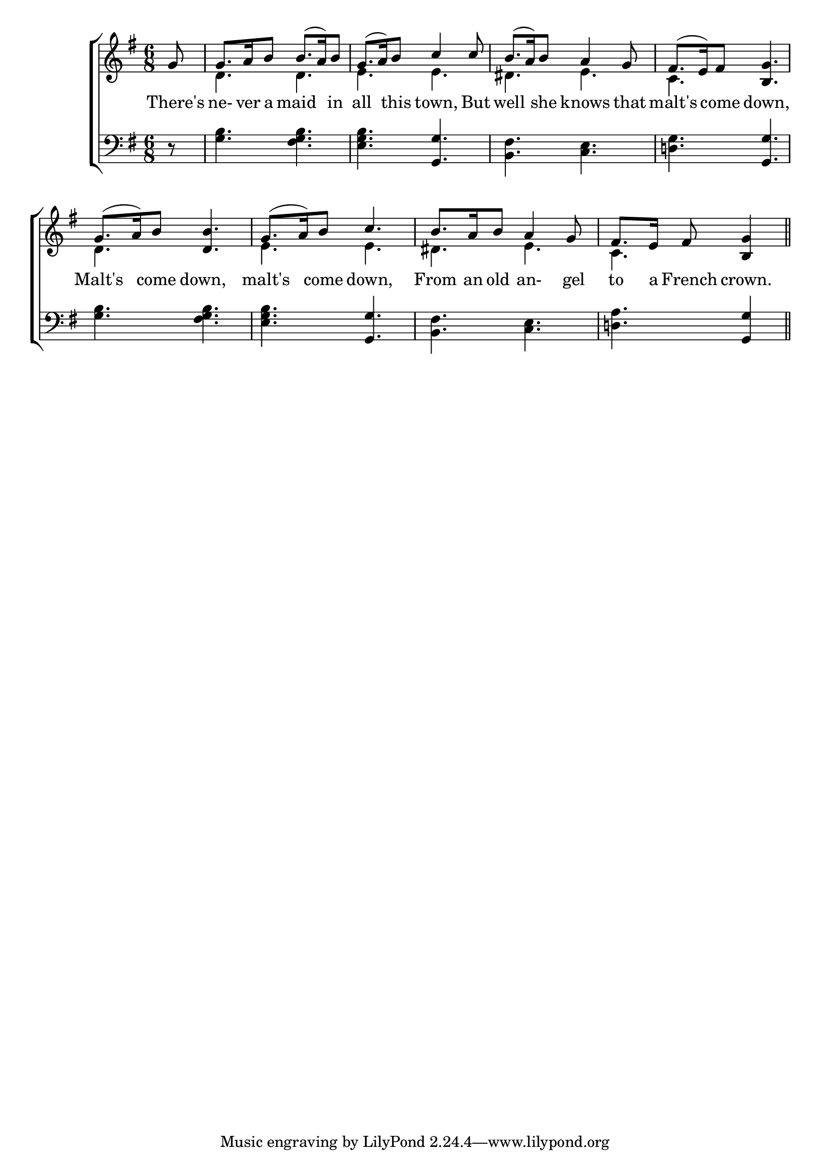 \version "2.24.0"
\language "english"

global = {
	\time 6/8
	\key g \major
}

mBreak = { \break }

\header {
%	title = \markup {\medium \caps ""}
%	poet = ""
%	composer = ""

%	meter = \markup {\italic ""}
%	arranger = ""
}
\score {

	\new ChoirStaff {
	<<
		\new Staff = "up"  {
		<<
			\global
			\new 	Voice = "one" 	\fixed c' {
				\voiceOne
				\partial 8 g8 | g8. a16 b8 b8.( a16) b8 | 
				g8.( a16) b8  c'4 c'8 | b8.( a16) b8 a4 g8 | fs8.( e16) fs8 <b, g>4. \mBreak
				g8.( a16) b8 <d b>4. | g8.( a16) b8 c'4. | 
				b8. a16 b8 a4 g8 | \partial 8*5 fs8. e16 fs8 <b, g>4 \bar "||" | \fine
			}	% end voice one
			\new Voice  \fixed c' {
				\voiceTwo
				s8 | d4. d | e e | ds e | c s |
				d s | e e | ds e | c s4 |
			} % end voice two
		>>
		} % end staff up
		
		\new Lyrics \lyricmode {	% verse one
		  There's8 | ne-8.ver16 a8 maid4 in8 | all4 this8 town,4 But8 |well4 she8 knows4 that8 | malt's4 come8 down,4. |
		  Malt's4 come8 down,4. | malt's4 come8 down,4. | From8. an16 old8 an-4gel8 | to8. a16 French8 crown.4 |
		}	% end lyrics verse one
		
		\new   Staff = "down" {
		<<
			\clef bass
			\global
			\new Voice {
				%\voiceThree
				r8 | <g b>4. <fs g b> | <e g b> <g, g> | <b, fs> <c e> | <d! g> <g, g> |
				<g b> <fs g b> | <e g b> <g, g> | <b, fs> <c e> | <d! a> <g, g>4 | \fine
			} % end voice three
		>>
		} % end staff down
	>>
	} % end choir staff

	\layout{
		\context{
			\Score {
			\omit  BarNumber
			%\override LyricText.self-alignment-X = #LEFT
			\override Staff.Rest.voiced-position=0
			}%end score
		}%end context
	}%end layout

}%end score
